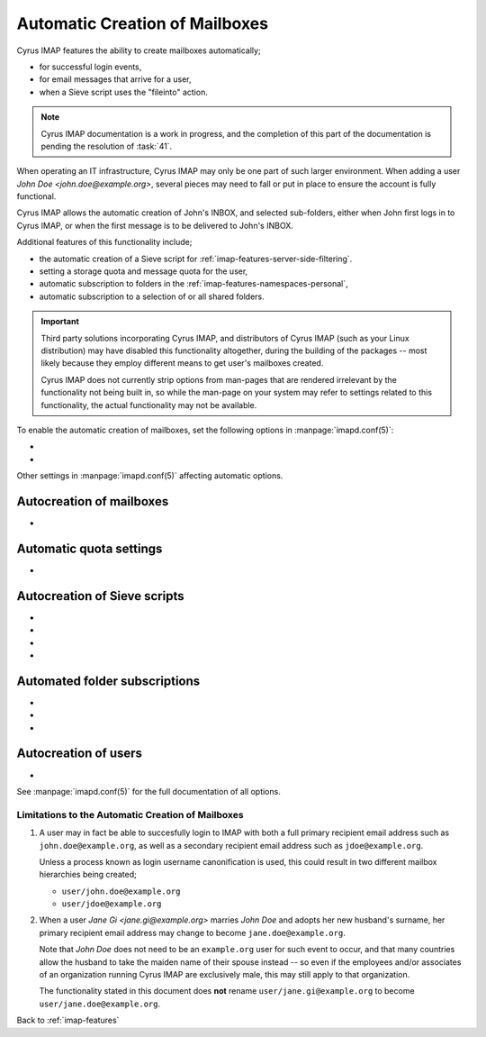 ===============================
Automatic Creation of Mailboxes
===============================

Cyrus IMAP features the ability to create mailboxes automatically;

*   for successful login events,

*   for email messages that arrive for a user,

*   when a Sieve script uses the "fileinto" action.

.. NOTE::

    Cyrus IMAP documentation is a work in progress, and the completion
    of this part of the documentation is pending the resolution of
    :task:`41`.

When operating an IT infrastructure, Cyrus IMAP may only be one part of
such larger environment. When adding a user
*John Doe <john.doe@example.org>*, several pieces may need to fall or
put in place to ensure the account is fully functional.

Cyrus IMAP allows the automatic creation of John's INBOX, and selected
sub-folders, either when John first logs in to Cyrus IMAP, or when the
first message is to be delivered to John's INBOX.

Additional features of this functionality include;

*   the automatic creation of a Sieve script for
    :ref:`imap-features-server-side-filtering`.

*   setting a storage quota and message quota for the user,

*   automatic subscription to folders in the
    :ref:`imap-features-namespaces-personal`,

*   automatic subscription to a selection of or all shared folders.

.. IMPORTANT::

    Third party solutions incorporating Cyrus IMAP, and distributors of
    Cyrus IMAP (such as your Linux distribution) may have disabled this
    functionality altogether, during the building of the packages --
    most likely because they employ different means to get user's
    mailboxes created.

    Cyrus IMAP does not currently strip options from man-pages that are
    rendered irrelevant by the functionality not being built in, so
    while the man-page on your system may refer to settings related to
    this functionality, the actual functionality may not be available.

To enable the automatic creation of mailboxes, set the following options
in :manpage:`imapd.conf(5)`:

*   .. include:: /imap/admin/configs/imapd.conf.rst
        :start-after: startblob autocreate_quota
        :end-before: endblob autocreate_quota


*   .. include:: /imap/admin/configs/imapd.conf.rst
        :start-after: startblob autocreate_post
        :end-before: endblob autocreate_post

Other settings in :manpage:`imapd.conf(5)` affecting automatic options.

Autocreation of mailboxes
-------------------------

*   .. include:: /imap/admin/configs/imapd.conf.rst
        :start-after: startblob autocreate_inbox_folders
        :end-before: endblob autocreate_inbox_folders

Automatic quota settings
------------------------

*   .. include:: /imap/admin/configs/imapd.conf.rst
        :start-after: startblob autocreate_quota_messages
        :end-before: endblob autocreate_quota_messages


Autocreation of Sieve scripts
-----------------------------

*   .. include:: /imap/admin/configs/imapd.conf.rst
        :start-after: startblob autocreate_sieve_folders
        :end-before: endblob autocreate_sieve_folders

*   .. include:: /imap/admin/configs/imapd.conf.rst
        :start-after: startblob autocreate_sieve_script
        :end-before: endblob autocreate_sieve_script

*   .. include:: /imap/admin/configs/imapd.conf.rst
        :start-after: startblob autocreate_sieve_script_compile
        :end-before: endblob autocreate_sieve_script_compile

*   .. include:: /imap/admin/configs/imapd.conf.rst
        :start-after: startblob autocreate_sieve_script_compiled
        :end-before: endblob autocreate_sieve_script_compiled

Automated folder subscriptions
------------------------------

*   .. include:: /imap/admin/configs/imapd.conf.rst
        :start-after: startblob autocreate_subscribe_folders
        :end-before: endblob autocreate_subscribe_folders

*   .. include:: /imap/admin/configs/imapd.conf.rst
        :start-after: startblob autocreate_subscribe_sharedfolders
        :end-before: endblob autocreate_subscribe_sharedfolders

*   .. include:: /imap/admin/configs/imapd.conf.rst
        :start-after: startblob autocreate_subscribe_sharedfolders_all
        :end-before: endblob autocreate_subscribe_sharedfolders_all

Autocreation of users
---------------------

*   .. include:: /imap/admin/configs/imapd.conf.rst
        :start-after: startblob autocreate_users
        :end-before: endblob autocreate_users

See :manpage:`imapd.conf(5)` for the full documentation of all options.

.. seealso::

    *   :ref:`imap-features-murder`
    *   :ref:`imap-features-mailbox-distribution`
    *   :ref:`imap-features-quota`

Limitations to the Automatic Creation of Mailboxes
==================================================

#.  A user may in fact be able to succesfully login to IMAP with both a
    full primary recipient email address such as
    ``john.doe@example.org``, as well as a secondary recipient email
    address such as ``jdoe@example.org``.

    Unless a process known as login username canonification is used,
    this could result in two different mailbox hierarchies being
    created;

    *   ``user/john.doe@example.org``

    *   ``user/jdoe@example.org``

#.  When a user *Jane Gi <jane.gi@example.org>* marries *John Doe* and
    adopts her new husband's surname, her primary recipient email
    address may change to become ``jane.doe@example.org``.

    Note that *John Doe* does not need to be an ``example.org`` user for
    such event to occur, and that many countries allow the husband to
    take the maiden name of their spouse instead -- so even if the
    employees and/or associates of an organization running Cyrus IMAP
    are exclusively male, this may still apply to that organization.

    The functionality stated in this document does **not** rename
    ``user/jane.gi@example.org`` to become
    ``user/jane.doe@example.org``.

Back to :ref:`imap-features`
